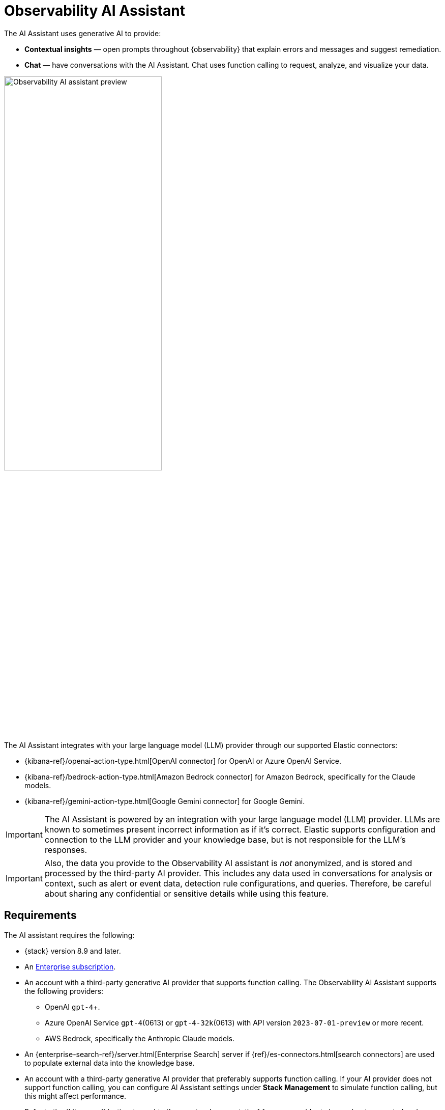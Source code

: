 [[obs-ai-assistant]]
= Observability AI Assistant

The AI Assistant uses generative AI to provide:

* *Contextual insights* — open prompts throughout {observability} that explain errors and messages and suggest remediation.
* *Chat* —  have conversations with the AI Assistant. Chat uses function calling to request, analyze, and visualize your data.

[role="screenshot"]
image::images/obs-assistant2.gif[Observability AI assistant preview, 60%]

The AI Assistant integrates with your large language model (LLM) provider through our supported Elastic connectors:

* {kibana-ref}/openai-action-type.html[OpenAI connector] for OpenAI or Azure OpenAI Service.
* {kibana-ref}/bedrock-action-type.html[Amazon Bedrock connector] for Amazon Bedrock, specifically for the Claude models.
* {kibana-ref}/gemini-action-type.html[Google Gemini connector] for Google Gemini.

[IMPORTANT]
====
The AI Assistant is powered by an integration with your large language model (LLM) provider.
LLMs are known to sometimes present incorrect information as if it's correct.
Elastic supports configuration and connection to the LLM provider and your knowledge base,
but is not responsible for the LLM's responses.
====

[IMPORTANT]
====
Also, the data you provide to the Observability AI assistant is _not_ anonymized, and is stored and processed by the third-party AI provider. This includes any data used in conversations for analysis or context, such as alert or event data, detection rule configurations, and queries. Therefore, be careful about sharing any confidential or sensitive details while using this feature.
====

[discrete]
[[obs-ai-requirements]]
== Requirements

The AI assistant requires the following:

* {stack} version 8.9 and later.
* An https://www.elastic.co/pricing[Enterprise subscription].
* An account with a third-party generative AI provider that supports function calling. The Observability AI Assistant supports the following providers:
** OpenAI `gpt-4`+.
** Azure OpenAI Service `gpt-4`(0613) or `gpt-4-32k`(0613) with API version `2023-07-01-preview` or more recent.
** AWS Bedrock, specifically the Anthropic Claude models.
* An {enterprise-search-ref}/server.html[Enterprise Search] server if {ref}/es-connectors.html[search connectors] are used to populate external data into the knowledge base.
* An account with a third-party generative AI provider that preferably supports function calling.
If your AI provider does not support function calling, you can configure AI Assistant settings under **Stack Management** to simulate function calling, but this might affect performance.
+
Refer to the {kibana-ref}/action-types.html[connector documentation] for your provider to learn about supported and default models.

* The knowledge base requires a 4 GB {ml} node.

[IMPORTANT]
====
The free tier offered by third-party generative AI provider may not be sufficient for the proper functioning of the AI assistant.
In most cases, a paid subscription to one of the supported providers is required.

The Observability AI assistant doesn't support connecting to a private LLM.
Elastic doesn't recommend using private LLMs with the Observability AI assistant.
====

[IMPORTANT]
====
In {ecloud} or {ece}, if you have Machine Learning autoscaling enabled, Machine Learning nodes will be started when using the knowledge base and AI Assistant. Therefore using these features will incur additional costs.
====

[discrete]
[[data-information]]
== Your data and the AI Assistant

Elastic does not use customer data for model training. This includes anything you send the model, such as alert or event data, detection rule configurations, queries, and prompts. However, any data you provide to the AI Assistant will be processed by the third-party provider you chose when setting up the OpenAI connector as part of the assistant setup.

Elastic does not control third-party tools, and assumes no responsibility or liability for their content, operation, or use, nor for any loss or damage that may arise from your using such tools. Please exercise caution when using AI tools with personal, sensitive, or confidential information. Any data you submit may be used by the provider for AI training or other purposes. There is no guarantee that the provider will keep any information you provide secure or confidential. You should familiarize yourself with the privacy practices and terms of use of any generative AI tools prior to use.

[discrete]
[[obs-ai-set-up]]
== Set up the AI Assistant

//TODO: When we add support for additional LLMs, we might want to provide setup steps for each type of connector,
//or make these steps more generic and rely on the UI text to help users with the setup.

To set up the AI Assistant:

. Create an authentication key with your AI provider to authenticate requests from the AI Assistant. You'll use this in the next step. Refer to your provider's documentation for information about creating authentication keys:
+
* https://platform.openai.com/docs/api-reference[OpenAI API keys]
* https://learn.microsoft.com/en-us/azure/cognitive-services/openai/reference[Azure OpenAI Service API keys]
* https://docs.aws.amazon.com/bedrock/latest/userguide/security-iam.html[Amazon Bedrock authentication keys and secrets]
* https://cloud.google.com/iam/docs/keys-list-get[Google Gemini service account keys]

. From *{stack-manage-app}* -> *{connectors-ui}* in {kib}, create a connector for your AI provider:
* {kibana-ref}/openai-action-type.html[OpenAI]
* {kibana-ref}/bedrock-action-type.html[Amazon Bedrock]
* {kibana-ref}/gemini-action-type.html[Google Gemini]
. Authenticate communication between {observability} and the AI provider by providing the following information:
.. In the *URL* field, enter the AI provider's API endpoint URL.
.. Under *Authentication*, enter the key or secret you created in the previous step.

[discrete]
[[obs-ai-add-data]]
== Add data to the AI Assistant knowledge base

[IMPORTANT]
====
*If you started using the AI Assistant in technical preview*,
any knowledge base articles you created before 8.12 will have to be reindexed or upgraded before they can be used.
Knowledge base articles created before 8.12 use ELSER v1.
In 8.12, knowledge base articles must use ELSER v2.
Options include:

* Clear all old knowledge base articles manually and reindex them.
* Upgrade all knowledge base articles indexed with ELSER v1 to ELSER v2 using a https://github.com/elastic/elasticsearch-labs/blob/main/notebooks/model-upgrades/upgrading-index-to-use-elser.ipynb[Python script].
====

The AI Assistant uses {ml-docs}/ml-nlp-elser.html[ELSER], Elastic's semantic search engine, to recall data from its internal knowledge base index to create retrieval augmented generation (RAG) responses. Adding data such as Runbooks, GitHub issues, internal documentation, and Slack messages to the knowledge base gives the AI Assistant context to provide more specific assistance.

NOTE: Your AI provider may collect telemetry when using the AI Assistant. Contact your AI provider for information on how data is collected.

Add data to the knowledge base with one or more of the following methods:

* <<obs-ai-kb-ui>> available at <<obs-ai-settings>> page.
* <<obs-ai-search-connectors>>

You can also add information to the knowledge base by asking the AI Assistant to remember something while chatting (for example, "remember this for next time"). The assistant will create a summary of the information and add it to the knowledge base.

[discrete]
[[obs-ai-kb-ui]]
=== Use the knowledge base UI

To add external data to the knowledge base in {kib}:

. Go to *Stack Management*.
. In the _Kibana_ section, click *AI Assistants*.
. Then select the *Elastic AI Assistant for Observability*.
. Switch to the *Knowledge base* tab.
. Click the *New entry* button, and choose either:
+
** *Single entry*: Write content for a single entry in the UI.
** *Bulk import*: Upload a newline delimited JSON (`ndjson`) file containing a list of entries to add to the knowledge base. Each object should conform to the following format:
+
[source,json]
----
{
  "id": "a_unique_human_readable_id",
  "text": "Contents of item"
}
----

[discrete]
[[obs-ai-search-connectors]]
=== Use search connectors

[TIP]
====
The {ref}/es-connectors.html[search connectors] described in this section differ from the {kibana-ref}/action-types.html[Stack management -> Connectors] configured during the <<obs-ai-set-up, AI Assistant setup>>.
Search connectors are only needed when importing external data into the Knowledge base of the AI Assistant, while the stack connector to the LLM is required for the AI Assistant to work.
====

{ref}/es-connectors.html[Connectors] allow you to index content from external sources thereby making it available for the AI Assistant. This can greatly improve the relevance of the AI Assistant’s responses. Data can be integrated from sources such as GitHub, Confluence, Google Drive, Jira, AWS S3, Microsoft Teams, Slack, and more.

These connectors are managed under *Search* -> *Content* -> *Connectors* in {kib}, they are outside of the {observability} Solution, and they require an {enterprise-search-ref}/server.html[Enterprise Search] server connected to the Elastic Stack.

By default, the AI Assistant queries all search connector indices. To override this behavior and customize which indices are queried, adjust the *Search connector index pattern* setting on the <<obs-ai-settings>> page. This allows precise control over which data sources are included in AI Assistant knowledge base.

To create a connector and make its content available to the AI Assistant knowledge base, follow these steps:

. In {kib} UI, go to *Search* -> *Content* -> *Connectors* and follow the instructions to create a new connector.
+
[NOTE]
====
If your {kib} Space doesn't include the `Search` solution you will have to create the connector from a different space or change your space *Solution view* setting to `Classic`.
====
+
For example, if you create a {ref}/es-connectors-github.html[GitHub connector] you have to set a `name`, attach it to a new or existing `index`, add your `personal access token` and include the `list of repositories` to synchronize.
+
Learn more about configuring and {ref}/es-connectors-usage.html[using connectors] in the Elasticsearch documentation.
+
. Create a pipeline and process the data with ELSER.
+
To create the embeddings needed by the AI Assistant (weights and tokens into a sparse vector field), you have to create an *ML Inference Pipeline*:
+
.. Open the previously created connector and select the *Pipelines* tab.
.. Select *Copy and customize* button at the `Unlock your custom pipelines` box.
.. Select *Add Inference Pipeline* button at the `Machine Learning Inference Pipelines` box.
.. Select *ELSER (Elastic Learned Sparse EncodeR)* ML model to add the necessary embeddings to the data.
.. Select the fields that need to be evaluated as part of the inference pipeline.
.. Test and save the inference pipeline and the overall pipeline.
. Sync the data.
+
Once the pipeline is set up, perform a *Full Content Sync* of the connector. The inference pipeline will process the data as follows:
+
* As data comes in, ELSER is applied to the data, and embeddings (weights and tokens into a sparse vector field) are added to capture semantic meaning and context of the data.
* When you look at the documents that are ingested, you can see how the weights and token are added to the `predicted_value` field in the documents.
. Check if AI Assistant can use the index (optional).
+
Ask something to the AI Assistant related with the indexed data.

[discrete]
[[obs-ai-interact]]
== Interact with the AI Assistant

Chat with the AI Assistant or interact with contextual insights located throughout {observability}.
Check the following sections for more on interacting with the AI Assistant.

TIP: After every answer the LLM provides, let us know if the answer was helpful.
Your feedback helps us improve the AI Assistant!

[discrete]
[[obs-ai-chat]]
=== Chat with the assistant

Select the *AI Assistant* icon (image:images/ai-assistant-icon.png[AI Assistant icon]) at the upper-right corner of any {observability} application to start the chat.

This opens the AI Assistant flyout, where you can ask the assistant questions about your instance:

[role="screenshot"]
image::images/obs-ai-chat.png[Observability AI assistant chat, 60%]

[IMPORTANT]
====
Asking questions about your data requires `function calling`, which enables LLMs to reliably interact with third-party generative AI providers to perform searches or run advanced functions using customer data.

When the {observability} AI Assistant performs searches in the cluster, the queries are run with the same level of permissions as the user.
====

[discrete]
[[obs-ai-functions]]
=== Suggest functions

beta::[]

The AI Assistant uses functions to include relevant context in the chat conversation through text, data, and visual components. Both you and the AI Assistant can suggest functions. You can also edit the AI Assistant's function suggestions and inspect function responses.

Main functions:

[horizontal]
`alerts`:: Get alerts for {observability}.
`elasticsearch`:: Call {es} APIs on your behalf.
`kibana`:: Call {kib} APIs on your behalf.
`summarize`:: Summarize parts of the conversation.
`visualize_query`:: Visualize charts for ES|QL queries.

Additional functions are available when your cluster has APM data:

[horizontal]
`get_apm_correlations`:: Get field values that are more prominent in the foreground set than the background set. This can be useful in determining which attributes (such as `error.message`, `service.node.name`, or `transaction.name`) are contributing to, for instance, a higher latency. Another option is a time-based comparison, where you compare before and after a change point.
`get_apm_downstream_dependencies`:: Get the downstream dependencies (services or uninstrumented backends) for a service. Map the downstream dependency name to a service by returning both `span.destination.service.resource` and `service.name`. Use this to drill down further if needed.
`get_apm_error_document`:: Get a sample error document based on the grouping name. This also includes the stacktrace of the error, which might hint to the cause.
`get_apm_service_summary`:: Get a summary of a single service, including the language, service version, deployments, the environments, and the infrastructure that it is running in. For example, the number of pods and a list of their downstream dependencies. It also returns active alerts and anomalies.
`get_apm_services_list`:: Get the list of monitored services, their health statuses, and alerts.
`get_apm_timeseries`:: Display different APM metrics (such as throughput, failure rate, or latency) for any service or all services and any or all of their dependencies. Displayed both as a time series and as a single statistic. Additionally, the function  returns any changes, such as spikes, step and trend changes, or dips. You can also use it to compare data by requesting two different time ranges, or, for example, two different service versions.


[discrete]
[[obs-ai-prompts]]
=== Use contextual prompts

AI Assistant contextual prompts throughout {observability} provide the following information:

- *Universal Profiling* — explains the most expensive libraries and functions in your fleet and provides optimization suggestions.
- *Application performance monitoring (APM)* — explains APM errors and provides remediation suggestions.
- *Infrastructure Observability* — explains the processes running on a host.
- *Logs* — explains log messages and generates search patterns to find similar issues.
- *Alerting* — provides possible causes and remediation suggestions for log rate changes.

For example, in the log details, you'll see prompts for *What's this message?* and *How do I find similar log messages?*:

[role="screenshot"]
image::images/obs-ai-logs-prompts.png[Observability AI assistant logs prompts, 60%]

Clicking a prompt generates a message specific to that log entry:

[role="screenshot"]
image::images/obs-ai-logs.gif[Observability AI assistant example, 60%]

Continue a conversation from a contextual prompt by clicking *Start chat* to open the AI Assistant chat.

[discrete]
[[obs-ai-connector]]
=== Add the AI Assistant connector to alerting workflows

Use the {kibana-ref}/obs-ai-assistant-action-type.html[Observability AI Assistant connector] to add AI-generated insights and custom actions to your alerting workflows as follows:

. <<create-alerts-rules,Create (or edit) an alerting rule>> and specify the conditions that must be met for the alert to fire.
. Under **Actions**, select the **Observability AI Assistant** connector type.
. In the **Connector** list, select the AI connector you created when you set up the assistant.
. In the **Message** field, specify the message to send to the assistant:
+
[role="screenshot"]
image::images/obs-ai-assistant-action-high-cpu.png[Add an Observability AI assistant action while creating a rule in the Observability UI]

You can ask the assistant to generate a report of the alert that fired,
recall any information or potential resolutions of past occurrences stored in the knowledge base,
provide troubleshooting guidance and resolution steps,
and also include other active alerts that may be related.
As a last step, you can ask the assistant to trigger an action,
such as sending the report (or any other message) to a Slack webhook.

NOTE: Currently only Slack, email, Jira, PagerDuty, or webhook actions are supported.
Additional actions will be added in the future.

When the alert fires, contextual details about the event—such as when the alert fired,
the service or host impacted, and the threshold breached—are sent to the AI Assistant,
along with the message provided during configuration.
The AI Assistant runs the tasks requested in the message and creates a conversation you can use to chat with the assistant:

[role="screenshot"]
image::images/obs-ai-assistant-output.png[AI Assistant conversation created in response to an alert]

IMPORTANT: Conversations created by the AI Assistant are public and accessible to every user with permissions to use the assistant.

It might take a minute or two for the AI Assistant to process the message and create the conversation.

Note that overly broad prompts may result in the request exceeding token limits.
For more information, refer to <<obs-ai-token-limits>>.
Also, attempting to analyze several alerts in a single connector execution may cause you to exceed the function call limit.
If this happens, modify the message specified in the connector configuration to avoid exceeding limits.

When asked to send a message to another connector, such as Slack,
the AI Assistant attempts to include a link to the generated conversation.

TIP: The `server.publicBaseUrl` setting must be correctly specified under {kib} settings,
or the AI Assistant is unable to generate this link.

[role="screenshot"]
image::images/obs-ai-assistant-slack-message.png[Message sent by Slack by the AI Assistant includes a link to the conversation]

The Observability AI Assistant connector is called when the alert fires and when it recovers.

To learn more about alerting, actions, and connectors, refer to <<create-alerts>>.

[discrete]
[[obs-ai-settings]]
== AI Assistant Settings

You can access the AI Assistant Settings page:

* From *{stack-manage-app}* -> *Kibana* -> *AI Assistants* -> *Elastic AI Assistant for Observability*.
* From the *More actions* menu inside the AI Assistant window.

The AI Assistant Settings page contains the following tabs:

* *Settings*: Configures the main AI Assistant settings, which are explained directly within the interface.
* *Knowledge base*: Manages <<obs-ai-kb-ui,knowledge base entries>>.
* *Search Connectors*: Provides a link to {kib} *Search* -> *Content* -> *Connectors* UI for connectors configuration.
[discrete]
[[obs-ai-known-issues]]
== Known issues

[discrete]
[[obs-ai-token-limits]]
=== Token limits

Most LLMs have a set number of tokens they can manage in single a conversation.
When you reach the token limit, the LLM will throw an error, and Elastic will display a "Token limit reached" error in Kibana.
The exact number of tokens that the LLM can support depends on the LLM provider and model you're using.
If you use an OpenAI connector, monitor token utilization in **OpenAI Token Usage** dashboard.
For more information, refer to the {kibana-ref}/openai-action-type.html#openai-connector-token-dashboard[OpenAI Connector documentation].
